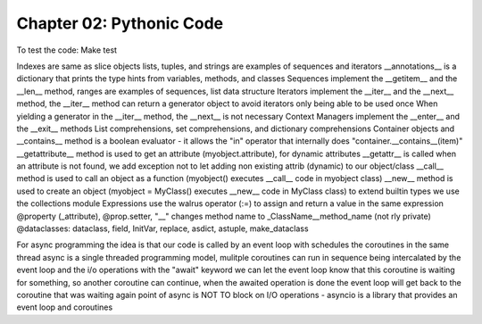 Chapter 02: Pythonic Code
=========================

To test the code:
Make test


Indexes are same as slice objects
lists, tuples, and strings are examples of sequences and iterators
__annotations__ is a dictionary that prints the type hints from variables, methods, and classes
Sequences implement the __getitem__ and the __len__ method, ranges are examples of sequences, list data structure
Iterators implement the __iter__ and the __next__ method, the __iter__ method can return a generator object to avoid iterators only being able to be used once
When yielding a generator in the __iter__ method, the __next__ is not necessary
Context Managers implement the __enter__ and the __exit__ methods
List comprehensions, set comprehensions, and dictionary comprehensions
Container objects and __contains__ method is a boolean evaluator - it allows the "in" operator that internally does "container.__contains__(item)"
__getattribute__ method is used to get an attribute (myobject.attribute), for dynamic attributes __getattr__ is called when an attribute is not found, we add exception not to let adding non existing attrib (dynamic) to our object/class
__call__ method is used to call an object as a function (myobject() executes __call__ code in myobject class)
__new__ method is used to create an object (myobject = MyClass() executes __new__ code in MyClass class)
to extend builtin types we use the collections module
Expressions use the walrus operator (:=) to assign and return a value in the same expression
@property (_attribute), @prop.setter, "__" changes method name to _ClassName__method_name (not rly private)
@dataclasses: dataclass, field, InitVar, replace, asdict, astuple, make_dataclass


For async programming the idea is that our code is called by an event loop with schedules the coroutines in the same thread
async is a single threaded programming model, mulitple coroutines can run in sequence being intercalated by the event loop and the i/o operations
with the "await" keyword we can let the event loop know that this coroutine is waiting for something, so another coroutine can continue,
when the awaited operation is done the event loop will get back to the coroutine that was waiting again
point of async is NOT TO block on I/O operations - asyncio is a library that provides an event loop and coroutines
